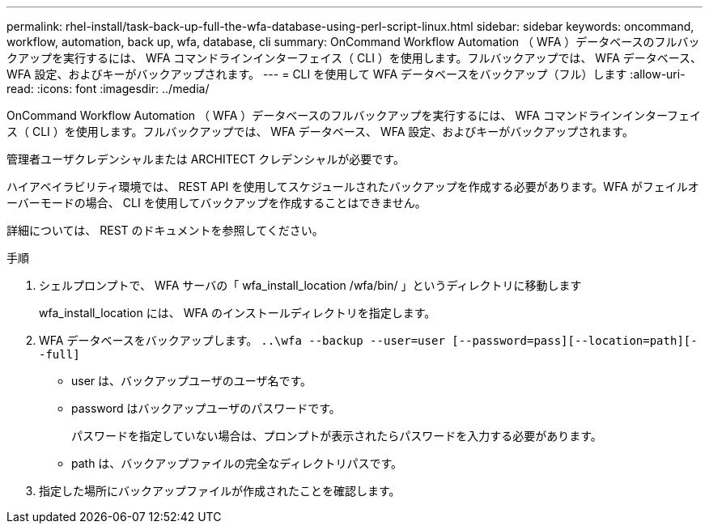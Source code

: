 ---
permalink: rhel-install/task-back-up-full-the-wfa-database-using-perl-script-linux.html 
sidebar: sidebar 
keywords: oncommand, workflow, automation, back up, wfa, database, cli 
summary: OnCommand Workflow Automation （ WFA ）データベースのフルバックアップを実行するには、 WFA コマンドラインインターフェイス（ CLI ）を使用します。フルバックアップでは、 WFA データベース、 WFA 設定、およびキーがバックアップされます。 
---
= CLI を使用して WFA データベースをバックアップ（フル）します
:allow-uri-read: 
:icons: font
:imagesdir: ../media/


[role="lead"]
OnCommand Workflow Automation （ WFA ）データベースのフルバックアップを実行するには、 WFA コマンドラインインターフェイス（ CLI ）を使用します。フルバックアップでは、 WFA データベース、 WFA 設定、およびキーがバックアップされます。

管理者ユーザクレデンシャルまたは ARCHITECT クレデンシャルが必要です。

ハイアベイラビリティ環境では、 REST API を使用してスケジュールされたバックアップを作成する必要があります。WFA がフェイルオーバーモードの場合、 CLI を使用してバックアップを作成することはできません。

詳細については、 REST のドキュメントを参照してください。

.手順
. シェルプロンプトで、 WFA サーバの「 wfa_install_location /wfa/bin/ 」というディレクトリに移動します
+
wfa_install_location には、 WFA のインストールディレクトリを指定します。

. WFA データベースをバックアップします。 `..\wfa --backup --user=user [--password=pass][--location=path][--full]`
+
** user は、バックアップユーザのユーザ名です。
** password はバックアップユーザのパスワードです。
+
パスワードを指定していない場合は、プロンプトが表示されたらパスワードを入力する必要があります。

** path は、バックアップファイルの完全なディレクトリパスです。


. 指定した場所にバックアップファイルが作成されたことを確認します。

